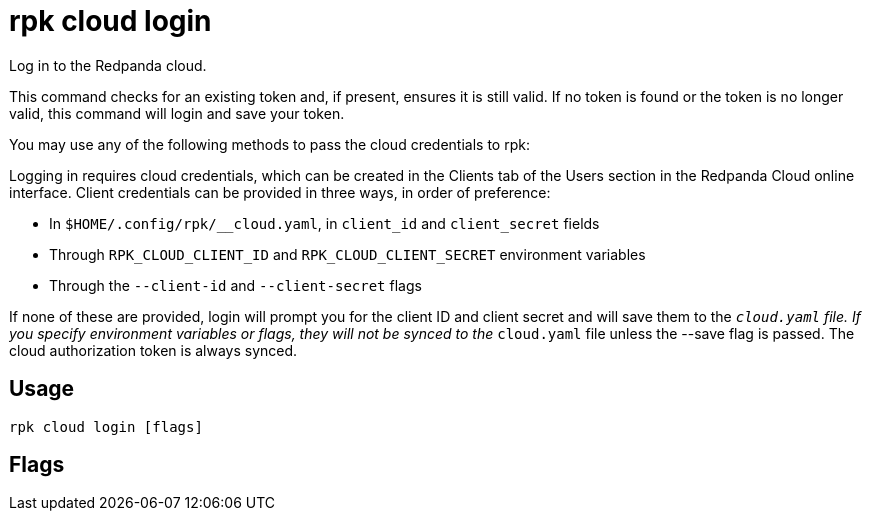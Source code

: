 = rpk cloud login
:description: rpk cloud login
:rpk_version: v23.1.6 (rev cc47e1ad1)

Log in to the Redpanda cloud.

This command checks for an existing token and, if present, ensures it is still
valid. If no token is found or the token is no longer valid, this command will
login and save your token.

You may use any of the following methods to pass the cloud credentials to rpk:

Logging in requires cloud credentials, which can be created in the Clients
tab of the Users section in the Redpanda Cloud online interface. Client
credentials can be provided in three ways, in order of preference:

* In `$HOME/.config/rpk/__cloud.yaml`, in `client_id` and `client_secret` fields
* Through `RPK_CLOUD_CLIENT_ID` and `RPK_CLOUD_CLIENT_SECRET` environment variables
* Through the `--client-id` and `--client-secret` flags

If none of these are provided, login will prompt you for the client ID and
client secret and will save them to the `__cloud.yaml` file. If you specify
environment variables or flags, they will not be synced to the `__cloud.yaml`
file unless the --save flag is passed. The cloud authorization token is always synced.

== Usage

[,bash]
----
rpk cloud login [flags]
----

== Flags

////
[cols=",,",]
|===
|*Value* |*Type* |*Description*

|--client-id |string |The client ID of the organization in Redpanda
Cloud.

|--client-secret |string |The client secret of the organization in
Redpanda Cloud.

|-h, --help |- |Help for login.

|--save |- |Save environment or flag specified client ID and client
secret to the configuration file.

|-v, --verbose |- |Enable verbose logging (default: false).
|===
////
